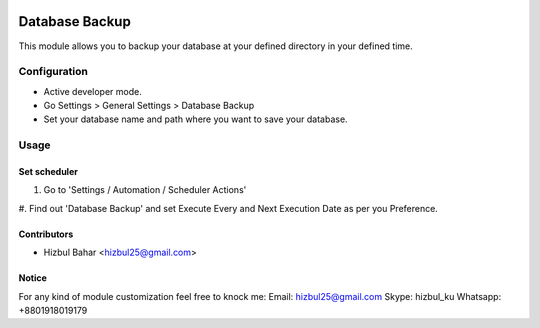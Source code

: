.. image:: https://img.shields.io/badge/licence-LGPL--3-blue.svg
   :target: https://www.gnu.org/licenses/lgpl-3.0-standalone.html
   :alt: License LGPL-3

=======================
Database Backup
=======================

This module allows you to backup your database at your defined directory in your defined time.

Configuration
=============

* Active developer mode.
* Go Settings > General Settings > Database Backup
* Set your database name and path where you want to save your database.

Usage
=====

Set scheduler
-------------------------------

#. Go to 'Settings / Automation / Scheduler Actions'
#. Find out 'Database Backup' and set Execute Every and Next Execution Date as per you
Preference.

Contributors
------------

* Hizbul Bahar <hizbul25@gmail.com>

Notice
----------
For any kind of module customization feel free to knock me:
Email: hizbul25@gmail.com
Skype: hizbul_ku
Whatsapp: +8801918019179